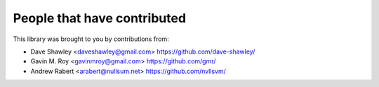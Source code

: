 People that have contributed
----------------------------
This library was brought to you by contributions from:

- Dave Shawley <daveshawley@gmail.com> https://github.com/dave-shawley/
- Gavin M. Roy <gavinmroy@gmail.com> https://github.com/gmr/
- Andrew Rabert <arabert@nullsum.net> https://github.com/nvllsvm/
